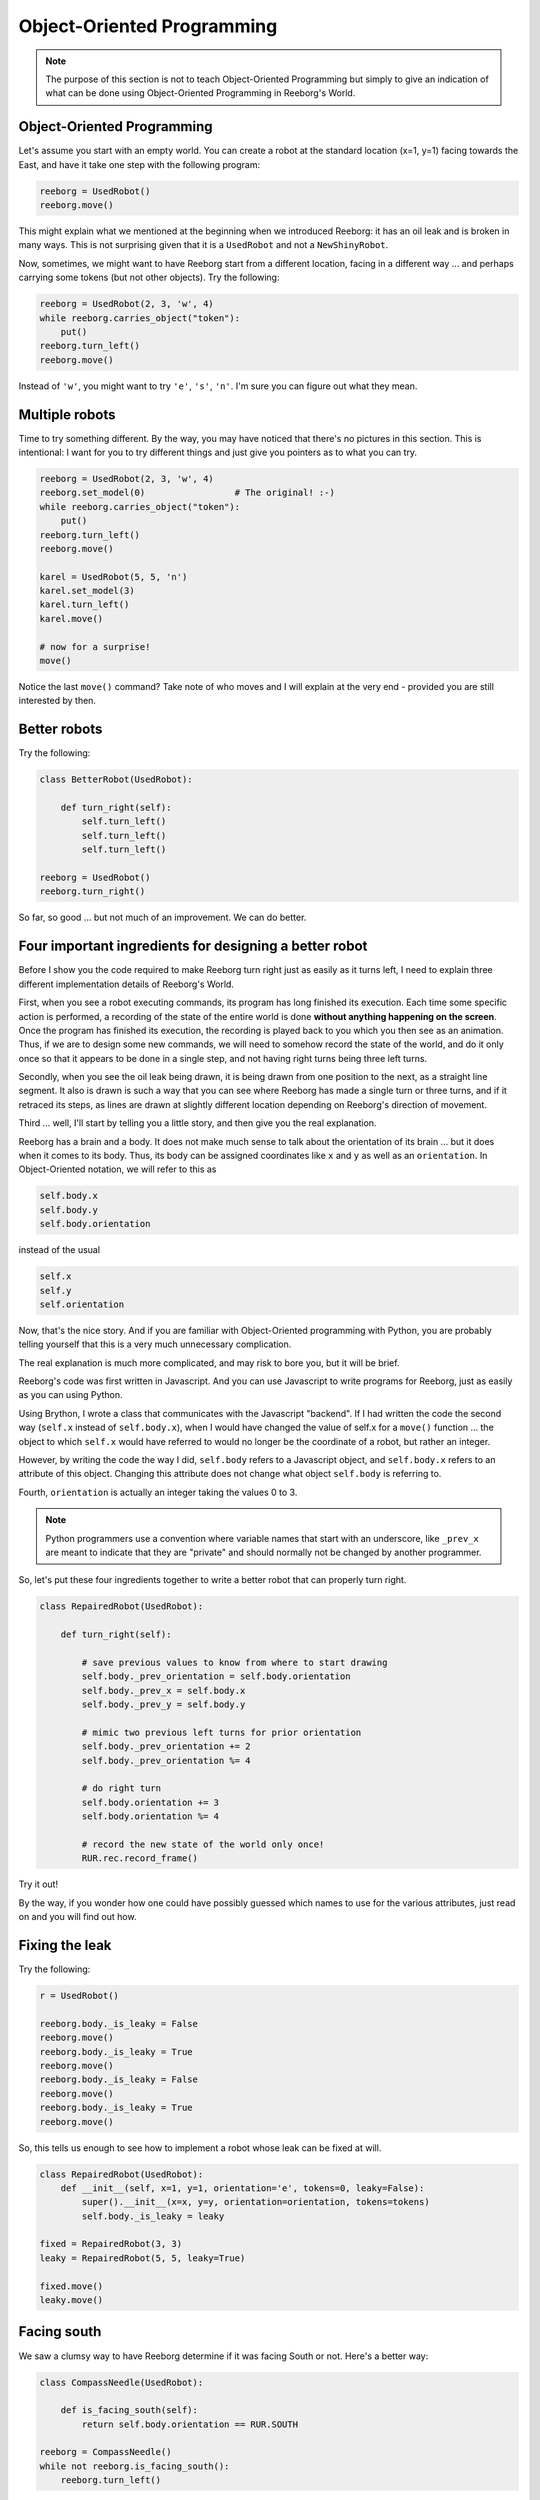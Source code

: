 Object-Oriented Programming
===========================

.. note::

   The purpose of this section is not to teach Object-Oriented Programming
   but simply to give an indication of what can be done using
   Object-Oriented Programming in Reeborg's World.



Object-Oriented Programming
---------------------------

Let's assume you start with an empty world.  You can create a robot at
the standard location (x=1, y=1) facing towards the East, and have
it take one step with the following program:

.. code-block:: py3

    reeborg = UsedRobot()
    reeborg.move()

This might explain what we mentioned at the beginning when we
introduced Reeborg: it has an oil leak and is broken in many ways.
This is not surprising given that it is a ``UsedRobot`` and not a
``NewShinyRobot``.

Now, sometimes, we might want to have Reeborg start from a different
location, facing in a different way ... and perhaps carrying some tokens
(but not other objects).  Try the following:

.. code-block:: py3

    reeborg = UsedRobot(2, 3, 'w', 4)
    while reeborg.carries_object("token"):
        put()
    reeborg.turn_left()
    reeborg.move()


Instead of ``'w'``, you might want to try ``'e'``, ``'s'``, ``'n'``.
I'm sure you can figure out what they mean.

Multiple robots
---------------

Time to try something different.  By the way, you may have noticed
that there's no pictures in this section.  This is intentional: I want
for you to try different things and just give you pointers as to what you can try.

.. code-block:: py3

    reeborg = UsedRobot(2, 3, 'w', 4)
    reeborg.set_model(0)                 # The original! :-)
    while reeborg.carries_object("token"):
        put()
    reeborg.turn_left()
    reeborg.move()

    karel = UsedRobot(5, 5, 'n')
    karel.set_model(3)
    karel.turn_left()
    karel.move()

    # now for a surprise!
    move()

Notice the last ``move()`` command?  Take note of who moves and I will
explain at the very end - provided you are still interested by then.


Better robots
-------------

Try the following:

.. code-block:: py3

    class BetterRobot(UsedRobot):

        def turn_right(self):
            self.turn_left()
            self.turn_left()
            self.turn_left()

    reeborg = UsedRobot()
    reeborg.turn_right()

So far, so good ... but not much of an improvement.  We can do better.


Four important ingredients for designing a better robot
--------------------------------------------------------

Before I show you the code required to make Reeborg turn right just
as easily as it turns left, I need to explain three different
implementation details of Reeborg's World.

First, when you see a robot executing commands, its program has long
finished its execution.  Each time some specific action is performed,
a recording of the state of the entire world is done **without
anything happening on the screen**. Once the program
has finished its execution, the recording is played back to you which
you then see as an animation.  Thus, if we are to design some new
commands, we will need to somehow record the state of the world,
and do it only once so that it appears to be done in a single step,
and not having right turns being three left turns.

Secondly, when you see the oil leak being drawn, it is being drawn
from one position to the next, as a straight line segment.
It also is drawn is such a way that you can see where Reeborg has made
a single turn or three turns, and if it retraced its steps, as
lines are drawn at slightly different location depending on Reeborg's
direction of movement.

Third ... well, I'll start by telling you a little story, and then
give you the real explanation.

Reeborg has a brain and a body.  It does not make much sense to talk
about the orientation of its brain ... but it does when it comes
to its body.  Thus, its body can be assigned coordinates
like ``x`` and ``y`` as well as an ``orientation``.
In Object-Oriented notation, we will refer to this as

.. code-block:: python

    self.body.x
    self.body.y
    self.body.orientation

instead of the usual

.. code-block:: python

    self.x
    self.y
    self.orientation

Now, that's the nice story.  And if you are familiar with Object-Oriented
programming with Python, you are probably telling yourself that this is
a very much unnecessary complication.

The real explanation is much more complicated, and may risk to bore you,
but it will be brief.

Reeborg's code was first written in Javascript.  And you can use
Javascript to write programs for Reeborg, just as easily as you
can using Python.

Using Brython, I wrote a class that communicates with the Javascript
"backend".  If I had written the code the second way (``self.x`` instead
of ``self.body.x``), when I would have changed the value of self.x
for a ``move()`` function ... the object to which ``self.x`` would have referred
to would no longer be the coordinate of a robot, but rather an integer.

However, by writing the code the way I did, ``self.body`` refers to
a Javascript object, and ``self.body.x`` refers to an attribute of this
object.  Changing this attribute does not change what object
``self.body`` is referring to.

Fourth, ``orientation`` is actually an integer taking the
values 0 to 3.


.. note::

   Python programmers use a convention where variable names that start
   with an underscore, like ``_prev_x`` are meant to indicate that they are "private" and
   should normally not be changed by another programmer.

So, let's put these four ingredients together to write a better
robot that can properly turn right.

.. code-block:: py3

    class RepairedRobot(UsedRobot):

        def turn_right(self):

            # save previous values to know from where to start drawing
            self.body._prev_orientation = self.body.orientation
            self.body._prev_x = self.body.x
            self.body._prev_y = self.body.y

            # mimic two previous left turns for prior orientation
            self.body._prev_orientation += 2
            self.body._prev_orientation %= 4

            # do right turn
            self.body.orientation += 3
            self.body.orientation %= 4

            # record the new state of the world only once!
            RUR.rec.record_frame()

Try it out!

By the way, if you wonder how one could have possibly guessed which
names to use for the various attributes, just read on and you will
find out how.


Fixing the leak
---------------

Try the following:

.. code-block:: py3

    r = UsedRobot()

    reeborg.body._is_leaky = False
    reeborg.move()
    reeborg.body._is_leaky = True
    reeborg.move()
    reeborg.body._is_leaky = False
    reeborg.move()
    reeborg.body._is_leaky = True
    reeborg.move()


So, this tells us enough to see how to implement a robot
whose leak can be fixed at will.

.. code-block:: py3

    class RepairedRobot(UsedRobot):
        def __init__(self, x=1, y=1, orientation='e', tokens=0, leaky=False):
            super().__init__(x=x, y=y, orientation=orientation, tokens=tokens)
            self.body._is_leaky = leaky

    fixed = RepairedRobot(3, 3)
    leaky = RepairedRobot(5, 5, leaky=True)

    fixed.move()
    leaky.move()


Facing south
------------

We saw a clumsy way to have Reeborg determine if it was facing
South or not.  Here's a better way:

.. code-block:: py3

    class CompassNeedle(UsedRobot):

        def is_facing_south(self):
            return self.body.orientation == RUR.SOUTH

    reeborg = CompassNeedle()
    while not reeborg.is_facing_south():
        reeborg.turn_left()



So now you know how to fix Reeborg.


.. warning::

   The following is for those that are really curious and not afraid
   to confront the unknown.


Exploring the code
------------------

Reeborg's code is on Github.  However, you do not need to go
there to explore the code as I wrote some convenience functions
for you.  For example, running the following program:

.. code-block:: py3

    r = UsedRobot()
    inspect(r)

``inspect`` is a Javascript function, understood by Python/Brython,
that I wrote to enable you to see an
object's methods and attributes. Right now, it does not tell us much.
Here is what I get when I do this::

    __class__
    body

.. note::

   I use a single letter ``r`` for the robot name as this is a very short
   program and I don't need a descriptive name.

We do not know if they are methods or attributes.  ``__class__`` starts
and ends with two underscore characters; this is a convention in the Python
world to denote some internal Python code that is **mostly** reserved
for advanced programmers.  The other is ``body``.
So, we know that ``r.body`` is
*something*.  Run the following code::

    r = UsedRobot()
    inspect(r.body)

You should see something like::

    x
    y
    objects
    orientation
    _is_leaky
    _prev_x
    _prev_y
    _prev_orientation

which you will likely recognize from the previous explanation.

Note that we don't see any methods, only attributes.  To see the actual
methods, we need to switch the language to Javascript (you can do
so at the very top of Reeborg's World.)

Javascript !??
--------------

Remember when you ran this code?

.. code-block:: py3

    r = UsedRobot()
    inspect(r)

We are going to do the equivalent with Javascript.

At the very top of the Reeborg's World window, click to select
Javascript instead of Python; it does not matter if you choose the
strict version or the regular one.  Then run the following code:

.. code-block:: javascript

   var r = new UsedRobot();
   inspect(r);

Here is what I see when I do this::

    body
    at_goal()
    at_goal_orientation()
    build_wall()
    front_is_clear()
    has_token()
    is_facing_north()
    move()
    put()
    token_here()
    right_is_clear()
    object_here()
    take()
    turn_left()


So, nothing that starts and end with a double underscore, and we see
``body`` as we had in the
Python code, but will also see some familiar methods like
``at_goal()``, ``move()`` and many others.

Now we are ready to look at some code.

.. topic:: Do this!

   Execute the following Javascript code and look at the printed result.

   .. code-block:: javascript

       var r = new UsedRobot();
       view_source(r.turn_left);

   Make sure the code is exactly as written above.  Note that I use
   ``view_source`` instead of ``inspect`` which, as it turns out, would
   not help me at all in this case.

Based on the result that I see printed,

.. code-block:: javascript

   function () {
           RUR.control.turn_left(this.body);
       }

my next guess is to execute the following.

.. code-block:: javascript

   view_source(RUR.control.turn_left);

After doing so, I see the following:

.. code-block:: javascript

   function (robot, no_frame){
       "use strict";
       robot._prev_orientation = robot.orientation;
       robot._prev_x = robot.x;
       robot._prev_y = robot.y;
       robot.orientation += 1;  // could have used "++" instead of "+= 1"
       robot.orientation %= 4;
       if (no_frame) return;
       RUR.control.sound_id = "#turn-sound";
       RUR.rec.record_frame("debug", "RUR.control.turn_left");
   }

So, this is the actual code that makes Reeborg turn left.
As mentioned above, you might see something slightly different, so
you should really try on your own.

So now you know how to get at the secret code powering Reeborg's World
without having to look for the source code repository.


About the single ``move()``
---------------------------

Reeborg's World has been designed right from the start to work
with multiple robots AND to make it easier for beginners to
write simple programs with only one robot.  Robots are actually
included in a Javascript Array (similar to a Python list) in the
world description and an instruction like ``move()`` refers to the
zeroth element of this array.

When you start with an empty world, the robot array is empty.  As
you create robot, they get added, with the first one being
the zeroth element.  This is why, in the first example above
where we have two robots, ``move()`` is equivalent to
``reeborg.move()``.
